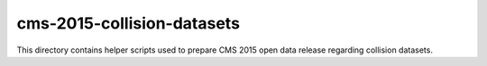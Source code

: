 =============================
 cms-2015-collision-datasets
=============================

This directory contains helper scripts used to prepare CMS 2015 open data
release regarding collision datasets.
